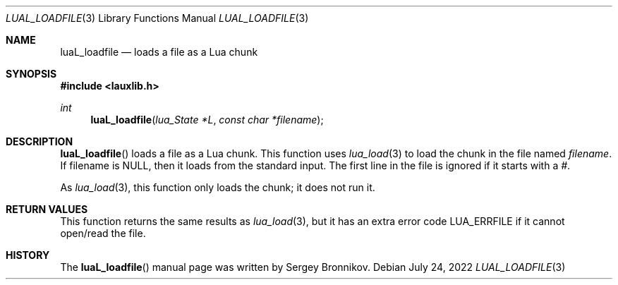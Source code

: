 .Dd $Mdocdate: July 24 2022 $
.Dt LUAL_LOADFILE 3
.Os
.Sh NAME
.Nm luaL_loadfile
.Nd loads a file as a Lua chunk
.Sh SYNOPSIS
.In lauxlib.h
.Ft int
.Fn luaL_loadfile "lua_State *L" "const char *filename"
.Sh DESCRIPTION
.Fn luaL_loadfile
loads a file as a Lua chunk.
This function uses
.Xr lua_load 3
to load the chunk in the file named
.Fa filename .
If filename is
.Dv NULL ,
then it loads from the standard input.
The first line in the file is ignored if it starts with a
.Em # .
.Pp
As
.Xr lua_load 3 ,
this function only loads the chunk; it does not run it.
.Sh RETURN VALUES
This function returns the same results as
.Xr lua_load 3 ,
but it has an extra error code
.Dv LUA_ERRFILE
if it cannot open/read the file.
.Sh HISTORY
The
.Fn luaL_loadfile
manual page was written by Sergey Bronnikov.
